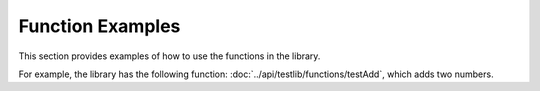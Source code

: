 Function Examples
=================
This section provides examples of how to use the functions in the library.

For example, the library has the following function: :doc:`../api/testlib/functions/testAdd`, which adds two numbers.